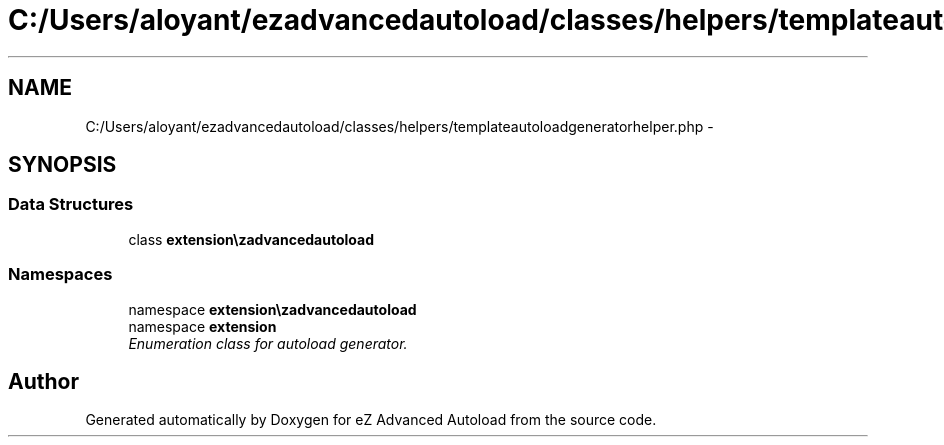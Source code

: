 .TH "C:/Users/aloyant/ezadvancedautoload/classes/helpers/templateautoloadgeneratorhelper.php" 3 "Fri Mar 9 2012" "Version 1.0.0-RC" "eZ Advanced Autoload" \" -*- nroff -*-
.ad l
.nh
.SH NAME
C:/Users/aloyant/ezadvancedautoload/classes/helpers/templateautoloadgeneratorhelper.php \- 
.SH SYNOPSIS
.br
.PP
.SS "Data Structures"

.in +1c
.ti -1c
.RI "class \fBextension\\ezadvancedautoload\\classes\\helpers\\templateAutoloadGeneratorHelper\fP"
.br
.in -1c
.SS "Namespaces"

.in +1c
.ti -1c
.RI "namespace \fBextension\\ezadvancedautoload\\classes\\helpers\fP"
.br
.ti -1c
.RI "namespace \fBextension\fP"
.br
.RI "\fIEnumeration class for autoload generator\&. \fP"
.in -1c
.SH "Author"
.PP 
Generated automatically by Doxygen for eZ Advanced Autoload from the source code\&.
